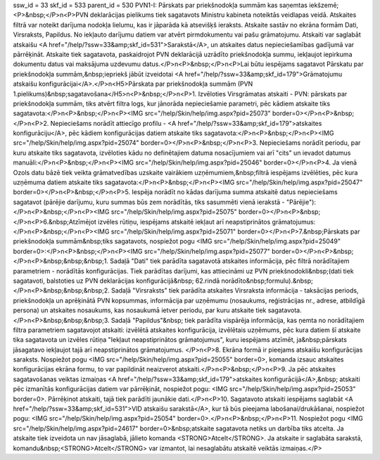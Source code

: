 ssw_id = 33skf_id = 533parent_id = 530PVN1-I: Pārskats par priekšnodokļa summām kas saņemtas iekšzemē;<P>&nbsp;</P>\n<P>PVN deklarācijas pielikums tiek sagatavots Ministru kabineta noteiktās veidlapas veidā. Atskaites filtrā var noteikt darījuma nodokļa lielumu, kas ir jāparāda kā atsevišķš ieraksts. Atskaite sastāv no ekrāna formām Dati, Virsraksts, Papildus. No iekļauto darījumu datiem var atvērt pirmdokumentu vai pašu grāmatojumu. Atskaiti var saglabāt atskaišu <A href="/help/?ssw=33&amp;skf_id=531">Sarakstā</A>, un atskaites datus nepieciešamības gadījumā var pārrēķināt. Atskaite tiek sagatavota, paskaidrojot PVN deklarācijā uzrādīto priekšnodokļa summu, iekļaujot iepirkuma dokumentu datus vai maksājuma uzdevumu datus.</P>\n<P>&nbsp;</P>\n<P>Lai būtu iespējams sagatavot Pārskatu par priekšnodokļa summām,&nbsp;iepriekš jābūt izveidotai <A href="/help/?ssw=33&amp;skf_id=179">Grāmatojumu atskaišu konfigurācijai</A>.</P>\n<H5>Pārskata par priekšnodokļa summām (PVN 1.pielikums)&nbsp;sagatavošana</H5>\n<P>&nbsp;</P>\n<P>1. Izvēloties Virsgrāmatas atskaiti - PVN: pārskats par priekšnodokļa summām, tiks atvērt filtra logs, kur jānorāda nepieciešamie parametri, pēc kādiem atskaite tiks sagatavota:</P>\n<P>&nbsp;</P>\n<P><IMG src="/help/Skin/help/img.aspx?pid=25073" border=0></P>\n<P>&nbsp;</P>\n<P>2. Nepieciešams norādīt attiecīgo profilu - <A href="/help/?ssw=33&amp;skf_id=179">atskaites konfigurāciju</A>, pēc kādiem konfigurācijas datiem atskaite tiks sagatavota:</P>\n<P>&nbsp;</P>\n<P><IMG src="/help/Skin/help/img.aspx?pid=25074" border=0></P>\n<P>&nbsp;</P>\n<P>3. Nepieciešams norādīt periodu, par kuru atskaite tiks sagatavota, izvēloties kādu no definētajiem datuma nosacījumiem vai arī "cits" un ievadot datumus manuāli:</P>\n<P>&nbsp;</P>\n<P><IMG src="/help/Skin/help/img.aspx?pid=25046" border=0></P>\n<P>4. Ja vienā Ozols datu bāzē tiek veikta grāmatvedības uzskaite vairākiem uzņēmumiem,&nbsp;filtrā iespējams izvēlēties, pēc kura uzņēmuma datiem atskaite tiks sagatavota:</P>\n<P>&nbsp;</P>\n<P><IMG src="/help/Skin/help/img.aspx?pid=25047" border=0></P>\n<P>&nbsp;</P>\n<P>5. Iespēja norādīt no kādas darījuma summa atskaitē datus nepieciešams sagatavot (pārējie darījumu, kuru summas būs zem norādītās, tiks sasummēti vienā ierakstā - "Pārējie"):</P>\n<P>&nbsp;</P>\n<P><IMG src="/help/Skin/help/img.aspx?pid=25075" border=0></P>\n<P>&nbsp;</P>\n<P>6.&nbsp;Atzīmējot izvēles rūtiņu, iespējams atskaitē iekļaut arī neapstiprinātos grāmatojumus:</P>\n<P>&nbsp;</P>\n<P><IMG src="/help/Skin/help/img.aspx?pid=25071" border=0></P>\n<P>7.&nbsp;Pārskats par priekšnodokļa summām&nbsp;tiks sagatavots, nospiežot pogu <IMG src="/help/Skin/help/img.aspx?pid=25049" border=0>:</P>\n<P>&nbsp;</P>\n<P><IMG src="/help/Skin/help/img.aspx?pid=25077" border=0></P>\n<P>&nbsp;</P>\n<P>&nbsp;&nbsp;&nbsp;1. Sadaļā "Dati" tiek parādīta sagatavotā atskaites informācija, pēc filtrā norādītajiem parametriem - norādītās konfigurācijas. Tiek parādītas darījumi, kas attiecināmi uz PVN priekšnodokli&nbsp;(dati tiek sagatavoti, balstoties uz PVN deklarācijas konfigurācijā&nbsp; 62.rindā norādīto&nbsp;formulu).&nbsp;</P>\n<P>&nbsp;&nbsp;&nbsp;2. Sadaļā "Virsraksts" tiek parādīta atskaites Virsraksta informācija - taksācijas periods, priekšnodokļa un aprēķinātā PVN kopsummas, informācija par uzņēmumu (nosaukums, reģistrācijas nr., adrese, atbildīgā persona) un atskaites nosaukums, kas nosaukumā ietver periodu, par kuru atskaite tiek sagatavota.</P>\n<P>&nbsp;&nbsp;&nbsp;3. Sadaļā "Papildus"&nbsp; tiek parādīta vispārēja informācija, kas ņemta no norādītajiem filtra parametriem sagatavojot atskaiti: izvēlētā atskaites konfigurācija, izvēlētais uzņēmums, pēc kura datiem šī atskaite tika sagatavota un izvēles rūtiņa "Iekļaut neapstiprinātos grāmatojumus", kuru iespējams atzīmēt, ja&nbsp;pārskats jāsagatavo iekļaujot tajā arī neapstiprinātos grāmatojumus. </P>\n<P>8. Ekrāna formā ir pieejams atskaišu konfigurācijas saraksts. Nospiežot pogu <IMG src="/help/Skin/help/img.aspx?pid=25055" border=0>, komanda izsauc atskaites konfigurācijas ekrāna formu, to var papildināt neaizverot atskaiti.</P>\n<P>&nbsp;</P>\n<P>9. Ja pēc atskaites sagatavošanas veiktas izmaiņas <A href="/help/?ssw=33&amp;skf_id=179">atskaites konfigurācijā</A>,&nbsp; atskaiti pēc izmanītās konfigurācijas datiem var pārrēķināt, nospiežot pogu: <IMG src="/help/Skin/help/img.aspx?pid=25053" border=0>. Pārrēķinot atskaiti, tajā tiek parādīti jaunākie dati.</P>\n<P>10. Sagatavoto atskaiti iespējams saglabāt <A href="/help/?ssw=33&amp;skf_id=531">VID atskaišu sarakstā</A>, kur tā būs pieejama labošanai/drukāšanai, nospiežot pogu: <IMG src="/help/Skin/help/img.aspx?pid=25054" border=0>.</P>\n<P>&nbsp;</P>\n<P>11. Nospiežot pogu <IMG src="/help/Skin/help/img.aspx?pid=24617" border=0>&nbsp;atskaite sagatavota netiks un darbība tiks atcelta. Ja atskaite tiek izveidota un nav jāsaglabā, jālieto komanda <STRONG>Atcelt</STRONG>. Ja atskaite ir saglabāta sarakstā, komandu&nbsp;<STRONG>Atcelt</STRONG> var izmantot, lai nesaglabātu atskaitē veiktās izmaiņas.</P>